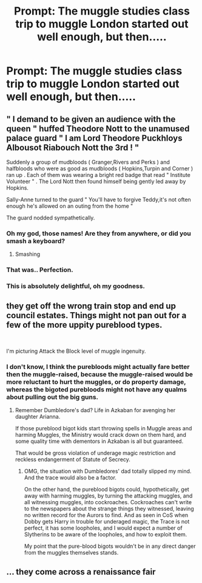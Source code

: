 #+TITLE: Prompt: The muggle studies class trip to muggle London started out well enough, but then.....

* Prompt: The muggle studies class trip to muggle London started out well enough, but then.....
:PROPERTIES:
:Author: 15_Redstones
:Score: 33
:DateUnix: 1559164608.0
:DateShort: 2019-May-30
:FlairText: Prompt
:END:

** " I demand to be given an audience with the queen " huffed Theodore Nott to the unamused palace guard " I am Lord Theodore Puckhloys Albousot Riabouch Nott the 3rd ! "

Suddenly a group of mudbloods ( Granger,Rivers and Perks ) and halfbloods who were as good as mudbloods ( Hopkins,Turpin and Corner ) ran up . Each of them was wearing a bright red badge that read " Institute Volunteer " . The Lord Nott then found himself being gently led away by Hopkins.

Sally-Anne turned to the guard " You'll have to forgive Teddy,it's not often enough he's allowed on an outing from the home "

The guard nodded sympathetically.
:PROPERTIES:
:Author: Bleepbloopbotz2
:Score: 82
:DateUnix: 1559168246.0
:DateShort: 2019-May-30
:END:

*** Oh my god, those names! Are they from anywhere, or did you smash a keyboard?
:PROPERTIES:
:Author: shuffling-through
:Score: 12
:DateUnix: 1559183954.0
:DateShort: 2019-May-30
:END:

**** Smashing
:PROPERTIES:
:Author: Bleepbloopbotz2
:Score: 3
:DateUnix: 1559199081.0
:DateShort: 2019-May-30
:END:


*** That was.. Perfection.
:PROPERTIES:
:Author: BasiliskSlayer1980
:Score: 9
:DateUnix: 1559180335.0
:DateShort: 2019-May-30
:END:


*** This is absolutely delightful, oh my goodness.
:PROPERTIES:
:Author: catwithquestions
:Score: 2
:DateUnix: 1559403535.0
:DateShort: 2019-Jun-01
:END:


** they get off the wrong train stop and end up council estates. Things might not pan out for a few of the more uppity pureblood types.

​

I'm picturing Attack the Block level of muggle ingenuity.
:PROPERTIES:
:Author: Chimichanga_jaja
:Score: 17
:DateUnix: 1559177917.0
:DateShort: 2019-May-30
:END:

*** I don't know, I think the purebloods might actually fare better then the muggle-raised, because the muggle-raised would be more reluctant to hurt the muggles, or do property damage, whereas the bigoted purebloods might not have any qualms about pulling out the big guns.
:PROPERTIES:
:Author: shuffling-through
:Score: 1
:DateUnix: 1559184234.0
:DateShort: 2019-May-30
:END:

**** Remember Dumbledore's dad? Life in Azkaban for avenging her daughter Arianna.

If those pureblood bigot kids start throwing spells in Muggle areas and harming Muggles, the Ministry would crack down on them hard, and some quality time with dementors in Azkaban is all but guaranteed.

That would be gross violation of underage magic restriction and reckless endangerment of Statute of Secrecy.
:PROPERTIES:
:Author: InquisitorCOC
:Score: 6
:DateUnix: 1559187628.0
:DateShort: 2019-May-30
:END:

***** OMG, the situation with Dumbledores' dad totally slipped my mind. And the trace would also be a factor.

On the other hand, the pureblood bigots could, hypothetically, get away with harming muggles, by turning the attacking muggles, and all witnessing muggles, into cockroaches. Cockroaches can't write to the newspapers about the strange things they witnessed, leaving no written record for the Aurors to find. And as seen in CoS when Dobby gets Harry in trouble for underaged magic, the Trace is not perfect, it has some loopholes, and I would expect a number of Slytherins to be aware of the loopholes, and how to exploit them.

My point that the pure-blood bigots wouldn't be in any direct danger from the muggles themselves stands.
:PROPERTIES:
:Author: shuffling-through
:Score: 3
:DateUnix: 1559190672.0
:DateShort: 2019-May-30
:END:


** ... they come across a renaissance fair
:PROPERTIES:
:Author: streakermaximus
:Score: 1
:DateUnix: 1559339016.0
:DateShort: 2019-Jun-01
:END:
